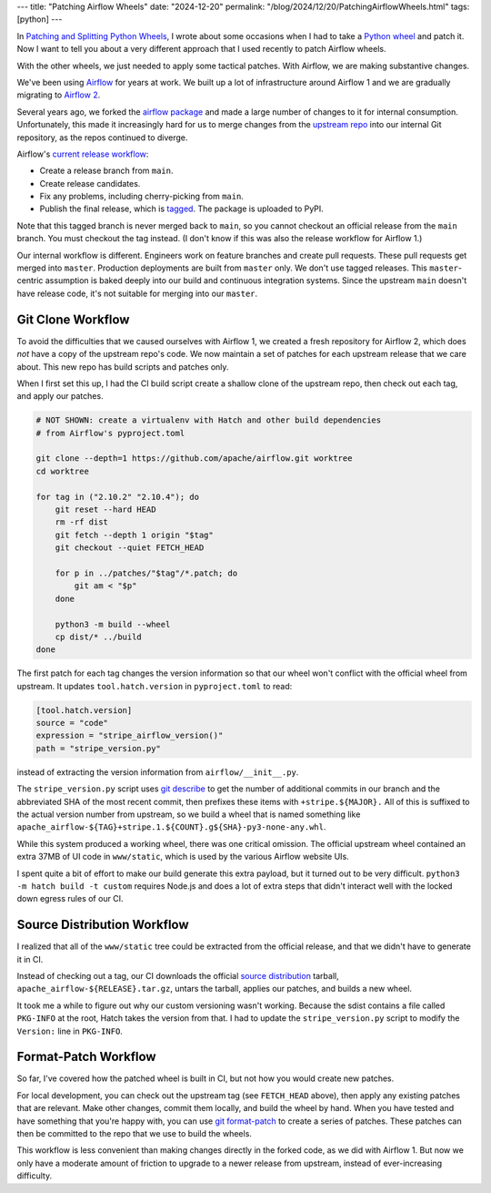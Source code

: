 ---
title: "Patching Airflow Wheels"
date: "2024-12-20"
permalink: "/blog/2024/12/20/PatchingAirflowWheels.html"
tags: [python]
---

In `Patching and Splitting Python Wheels`_,
I wrote about some occasions when I had to take a `Python wheel`_
and patch it.
Now I want to tell you about a very different approach
that I used recently to patch Airflow wheels.

With the other wheels, we just needed to apply some tactical patches.
With Airflow, we are making substantive changes.

.. image:: /content/binary/ApacheAirflowLogo.png
    :alt: Apache Airflow
    :target: https://airflow.apache.org/

We've been using Airflow_ for years at work.
We built up a lot of infrastructure around Airflow 1
and we are gradually migrating to `Airflow 2`_.

Several years ago, we forked the `airflow package`_
and made a large number of changes to it for internal consumption.
Unfortunately, this made it increasingly hard for us to merge changes
from the `upstream repo`_ into our internal Git repository,
as the repos continued to diverge.

Airflow's `current release workflow`_:

* Create a release branch from ``main``.
* Create release candidates.
* Fix any problems, including cherry-picking from ``main``.
* Publish the final release, which is tagged_.
  The package is uploaded to PyPI.

Note that this tagged branch is never merged back to ``main``,
so you cannot checkout an official release from the ``main`` branch.
You must checkout the tag instead.
(I don't know if this was also the release workflow for Airflow 1.)

Our internal workflow is different.
Engineers work on feature branches and create pull requests.
These pull requests get merged into ``master``.
Production deployments are built from ``master`` only.
We don't use tagged releases.
This ``master``-centric assumption is baked deeply
into our build and continuous integration systems.
Since the upstream ``main`` doesn't have release code,
it's not suitable for merging into our ``master``.

Git Clone Workflow
------------------

To avoid the difficulties that we caused ourselves with Airflow 1,
we created a fresh repository for Airflow 2,
which does *not* have a copy of the upstream repo's code.
We now maintain a set of patches for each upstream release that we care about.
This new repo has build scripts and patches only.

When I first set this up,
I had the CI build script create a shallow clone of the upstream repo,
then check out each tag,
and apply our patches.

.. code:: bash

    # NOT SHOWN: create a virtualenv with Hatch and other build dependencies
    # from Airflow's pyproject.toml

    git clone --depth=1 https://github.com/apache/airflow.git worktree
    cd worktree

    for tag in ("2.10.2" "2.10.4"); do
        git reset --hard HEAD
        rm -rf dist
        git fetch --depth 1 origin "$tag"
        git checkout --quiet FETCH_HEAD

        for p in ../patches/"$tag"/*.patch; do
            git am < "$p"
        done

        python3 -m build --wheel
        cp dist/* ../build
    done

The first patch for each tag changes the version information
so that our wheel won't conflict with the official wheel from upstream.
It updates ``tool.hatch.version`` in ``pyproject.toml`` to read:

.. code:: toml

    [tool.hatch.version]
    source = "code"
    expression = "stripe_airflow_version()"
    path = "stripe_version.py"

instead of extracting the version information from ``airflow/__init__.py``.

The ``stripe_version.py`` script uses `git describe`_
to get the number of additional commits in our branch
and the abbreviated SHA of the most recent commit,
then prefixes these items with ``+stripe.${MAJOR}.``
All of this is suffixed to the actual version number from upstream,
so we build a wheel that is named something like
``apache_airflow-${TAG}+stripe.1.${COUNT}.g${SHA}-py3-none-any.whl``.

While this system produced a working wheel,
there was one critical omission.
The official upstream wheel contained an extra 37MB of UI code in ``www/static``,
which is used by the various Airflow website UIs.

I spent quite a bit of effort to make our build generate this extra payload,
but it turned out to be very difficult.
``python3 -m hatch build -t custom``
requires Node.js and does a lot of extra steps
that didn't interact well with the locked down egress rules of our CI.

Source Distribution Workflow
----------------------------

I realized that all of the ``www/static`` tree could be
extracted from the official release,
and that we didn't have to generate it in CI.

Instead of checking out a tag,
our CI downloads the official `source distribution`_ tarball,
``apache_airflow-${RELEASE}.tar.gz``,
untars the tarball,
applies our patches,
and builds a new wheel.

It took me a while to figure out why our custom versioning wasn't working.
Because the sdist contains a file called ``PKG-INFO`` at the root,
Hatch takes the version from that.
I had to update the ``stripe_version.py`` script to modify
the ``Version:`` line in ``PKG-INFO``.

Format-Patch Workflow
---------------------

So far, I've covered how the patched wheel is built in CI,
but not how you would create new patches.

For local development, you can check out the upstream tag
(see ``FETCH_HEAD`` above),
then apply any existing patches that are relevant.
Make other changes, commit them locally, and build the wheel by hand.
When you have tested and have something that you're happy with,
you can use `git format-patch`_ to create a series of patches.
These patches can then be committed to the repo that we use to build the wheels.

This workflow is less convenient
than making changes directly in the forked code,
as we did with Airflow 1.
But now we only have a moderate amount of friction
to upgrade to a newer release from upstream,
instead of ever-increasing difficulty.

.. _Patching and Splitting Python Wheels:
   /blog/2024/12/16/PatchingAndSplittingPythonWheels.html
.. _Python wheel:
    https://realpython.com/python-wheels/
.. _Airflow:
    https://airflow.apache.org/
.. _Airflow 2:
    https://www.astronomer.io/blog/introducing-airflow-2-0/
.. _airflow package:
    https://pypi.org/project/apache-airflow/
.. _upstream repo:
    https://github.com/apache/airflow
.. _current release workflow:
    https://github.com/apache/airflow/blob/2.10.2/dev/README_RELEASE_AIRFLOW.md
.. _tagged:
    https://git-scm.com/book/en/v2/Git-Basics-Tagging
.. _git describe:
    https://git-scm.com/docs/git-describe
.. _source distribution:
    https://packaging.python.org/en/latest/specifications/source-distribution-format/
.. _git format-patch:
    https://git-scm.com/book/en/v2/Distributed-Git-Maintaining-a-Project
